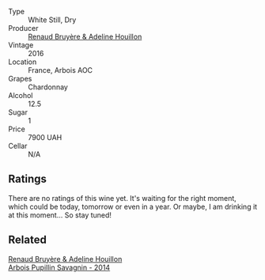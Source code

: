 #+attr_html: :class wine-main-image
[[file:/images/f0/22ae6b-698b-4e7e-8aa9-a742bfc055c1/2023-05-05-16-30-06-IMG-6765@512.webp]]

- Type :: White Still, Dry
- Producer :: [[barberry:/producers/971b7dfa-6fd4-46c2-8282-806fdd97856a][Renaud Bruyère & Adeline Houillon]]
- Vintage :: 2016
- Location :: France, Arbois AOC
- Grapes :: Chardonnay
- Alcohol :: 12.5
- Sugar :: 1
- Price :: 7900 UAH
- Cellar :: N/A

** Ratings

There are no ratings of this wine yet. It's waiting for the right moment, which could be today, tomorrow or even in a year. Or maybe, I am drinking it at this moment... So stay tuned!

** Related

#+begin_export html
<div class="flex-container">
  <a class="flex-item flex-item-left" href="/wines/e4351bcf-6fd6-4b71-b3ac-acf63e9c45e1.html">
    <img class="flex-bottle" src="/images/e4/351bcf-6fd6-4b71-b3ac-acf63e9c45e1/2023-05-05-16-28-57-IMG-6762@512.webp"></img>
    <section class="h">Renaud Bruyère & Adeline Houillon</section>
    <section class="h text-bolder">Arbois Pupillin Savagnin - 2014</section>
  </a>

</div>
#+end_export
